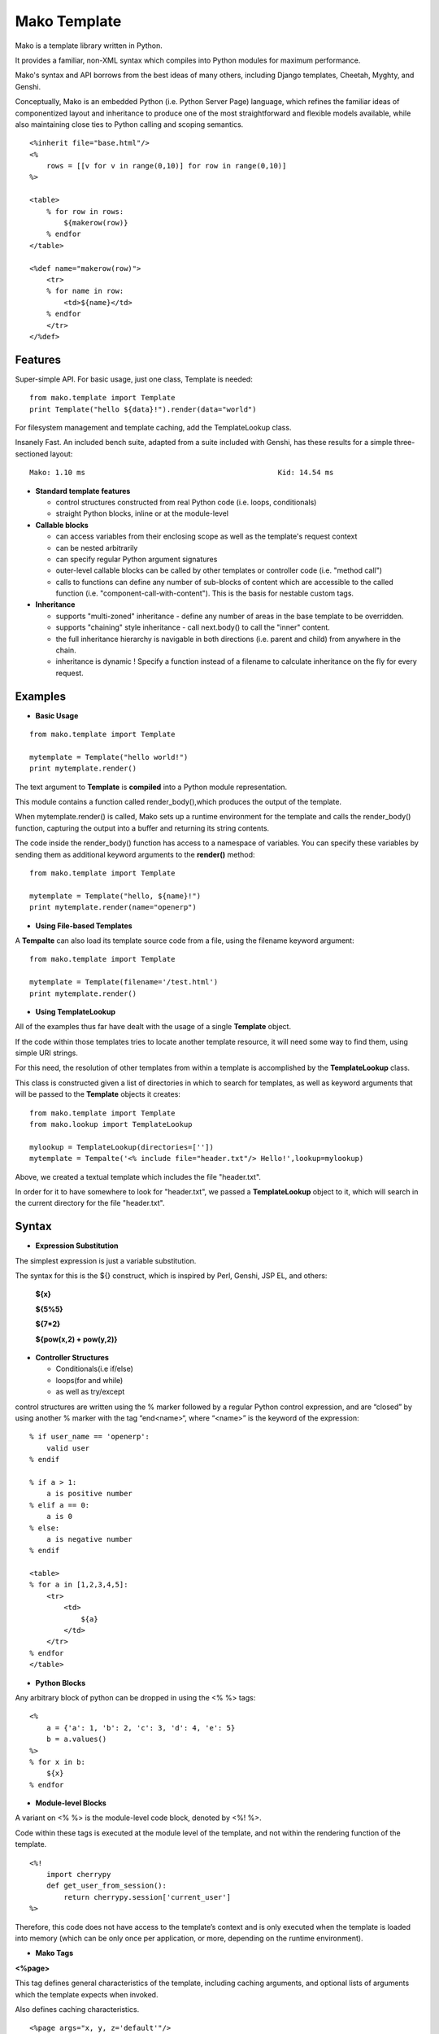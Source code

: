 .. _mako_template:

=============
Mako Template
=============

Mako is a template library written in Python. 

It provides a familiar, non-XML syntax which compiles into Python modules for maximum performance.

Mako's syntax and API borrows from the best ideas of many others, including Django templates, Cheetah, Myghty, and Genshi. 

Conceptually, Mako is an embedded Python (i.e. Python Server Page) language, which refines the familiar ideas of 
componentized layout and inheritance to produce one of the most straightforward and flexible models available, 
while also maintaining close ties to Python calling and scoping semantics.

::

	<%inherit file="base.html"/>
	<%
	    rows = [[v for v in range(0,10)] for row in range(0,10)]
	%>

	<table>
	    % for row in rows:
	        ${makerow(row)}
	    % endfor
	</table>

	<%def name="makerow(row)">
	    <tr>
	    % for name in row:
	        <td>${name}</td>
	    % endfor
	    </tr>
	</%def>

Features
========

Super-simple API. For basic usage, just one class, Template is needed:

::

	from mako.template import Template
	print Template("hello ${data}!").render(data="world")

For filesystem management and template caching, add the TemplateLookup class.

Insanely Fast. An included bench suite, adapted from a suite included with Genshi, has 
these results for a simple three-sectioned layout: 

::

	Mako: 1.10 ms                                             Kid: 14.54 ms

-	**Standard template features**
 
	-	control structures constructed from real Python code (i.e. loops, conditionals)
	-	straight Python blocks, inline or at the module-level

-	**Callable blocks**

	-	can access variables from their enclosing scope as well as the template's request context
	-	can be nested arbitrarily
	-	can specify regular Python argument signatures
	-	outer-level callable blocks can be called by other templates or controller code (i.e. "method call")
	-	calls to functions can define any number of sub-blocks of content which are accessible to the called 
		function (i.e. "component-call-with-content"). This is the basis for nestable custom tags.

-	**Inheritance**

	-	supports "multi-zoned" inheritance - define any number of areas in the base template to be overridden.
	-	supports "chaining" style inheritance - call next.body() to call the "inner" content.
	-	the full inheritance hierarchy is navigable in both directions (i.e. parent and child) from anywhere in the chain.
	-	inheritance is dynamic ! Specify a function instead of a filename to calculate inheritance on the fly for every request.

Examples
========

-	**Basic Usage**

::

	from mako.template import Template

	mytemplate = Template("hello world!")
	print mytemplate.render()

The text argument to **Template** is **compiled** into a Python module representation.

This module contains a function called render_body(),which produces the output of the template.

When mytemplate.render() is called, Mako sets up a runtime environment for the template and calls 
the render_body() function, capturing the output into a buffer and returning its string contents.

The code inside the render_body() function has access to a namespace of variables. You can specify 
these variables by sending them as additional keyword arguments to the **render()** method:

::

	from mako.template import Template

	mytemplate = Template("hello, ${name}!")
	print mytemplate.render(name="openerp")

-	**Using File-based Templates**

A **Tempalte** can also load its template source code from a file, using the filename keyword argument:

::

	from mako.template import Template

	mytemplate = Template(filename='/test.html')
	print mytemplate.render()

-	**Using TemplateLookup**

All of the examples thus far have dealt with the usage of a single **Template** object.

If the code within those templates tries to locate another template resource, 
it will need some way to find them, using simple URI strings.	

For this need, the resolution of other templates from within a template is accomplished by the **TemplateLookup** class. 

This class is constructed given a list of directories in which to search for templates, as well as keyword arguments 
that will be passed to the **Template** objects it creates:

::

	from mako.template import Template
	from mako.lookup import TemplateLookup

	mylookup = TemplateLookup(directories=[''])
	mytemplate = Tempalte('<% include file="header.txt"/> Hello!',lookup=mylookup)

Above, we created a textual template which includes the file "header.txt". 

In order for it to have somewhere to look for "header.txt", we passed a **TemplateLookup** object to it, 
which will search in the current directory  for the file "header.txt".

Syntax
======

-	**Expression Substitution**

The simplest expression is just a variable substitution.

The syntax for this is the ${} construct, which is inspired by Perl, Genshi, JSP EL, and others:

    **${x}**

    **${5%5}**

    **${7*2}**

    **${pow(x,2) + pow(y,2)}**

-	**Controller Structures**

	-	Conditionals(i.e if/else)

	-	loops(for and while)

	-	as well as try/except

control structures are written using the % marker followed by a regular Python control expression, 
and are “closed” by using another % marker with the tag “end<name>“, where “<name>” is the keyword of the expression:

::

	% if user_name == 'openerp':
	    valid user
	% endif

	% if a > 1:
	    a is positive number
	% elif a == 0:
	    a is 0
	% else:
	    a is negative number
	% endif

	<table>
	% for a in [1,2,3,4,5]:
	    <tr>
	        <td>
	            ${a}
	        </td>
	    </tr>
	% endfor
	</table>


-	**Python Blocks**

Any arbitrary block of python can be dropped in using the <% %> tags:

::

	<%
	    a = {'a': 1, 'b': 2, 'c': 3, 'd': 4, 'e': 5}
	    b = a.values()
	%>
	% for x in b:
	    ${x}
	% endfor


-	**Module-level Blocks**

A variant on <% %> is the module-level code block, denoted by <%! %>.

Code within these tags is executed at the module level of the template, and not within the rendering function of the template.

::

	<%!
	    import cherrypy
	    def get_user_from_session():
	        return cherrypy.session['current_user']
	%>

Therefore, this code does not have access to the template’s context and is only executed when the template is loaded into 
memory (which can be only once per application, or more, depending on the runtime environment).


-	**Mako Tags**

**<%page>**

This tag defines general characteristics of the template, including caching arguments, and optional lists of arguments which the template expects when invoked.

Also defines caching characteristics.

::

	<%page args="x, y, z='default'"/>
	<%page cached="True" cache_type="memory"/>


**<%include>**

just accepts a file argument and calls in the rendered result of that file:

Also accepts arguments which are available as <%page> arguments in the receiving template:

::

	<%include file="header.mako"/>
	    Welcome to OpenERP
	<%include file="footer.mako"/>

	<%include file="toolbar.html" args="current_section='members', username='ed'"/>


**<%inherit>**

Inherit allows templates to arrange themselves in inheritance chains.

When using the %inherit tag, control is passed to the topmost inherited template first, which 
then decides how to handle calling areas of content from its inheriting templates.

::

	<%inherit file="index.mako"/>


**<%def>**

The %def tag defines a Python function which contains a set of content, that can be called at some other point in the template.

The %def tag is a lot more powerful than a plain Python def, as the Mako compiler provides many extra services 
with %def that you wouldn’t normally have, such as the ability to export defs as template “methods”, 
automatic propagation of the current Context, buffering/filtering/caching flags, and def calls with content, 
which enable packages of defs to be sent as arguments to other def calls (not as hard as it sounds).

::

	<%def name="my_function(x)">
	    this is function ${x}
	<%def>


**<%namespace>**

%namespace is Mako’s equivalent of Python’s import statement.

It allows access to all the rendering functions and metadata of other template files, plain Python modules, 
as well as locally defined “packages” of functions.	

::

	<%namespace file="test.mako" import="*"/>


**<%doc>**

handles multiline comments:

::

	<%doc>
	    Multi line comments
	    Using doc tag
	</%doc>


For More Details visit the documentation: http://www.makotemplates.org/docs/index.html

